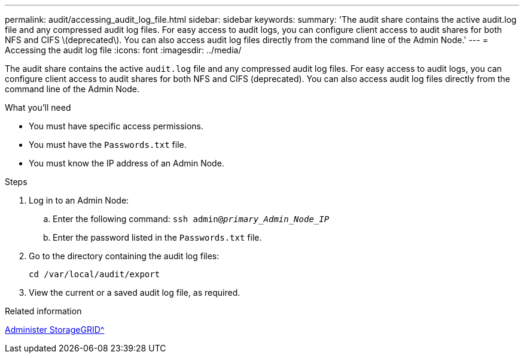 ---
permalink: audit/accessing_audit_log_file.html
sidebar: sidebar
keywords:
summary: 'The audit share contains the active audit.log file and any compressed audit log files. For easy access to audit logs, you can configure client access to audit shares for both NFS and CIFS \(deprecated\). You can also access audit log files directly from the command line of the Admin Node.'
---
= Accessing the audit log file
:icons: font
:imagesdir: ../media/

[.lead]
The audit share contains the active `audit.log` file and any compressed audit log files. For easy access to audit logs, you can configure client access to audit shares for both NFS and CIFS (deprecated). You can also access audit log files directly from the command line of the Admin Node.

.What you'll need

* You must have specific access permissions.
* You must have the `Passwords.txt` file.
* You must know the IP address of an Admin Node.

.Steps

. Log in to an Admin Node:
 .. Enter the following command: `ssh admin@_primary_Admin_Node_IP_`
 .. Enter the password listed in the `Passwords.txt` file.
. Go to the directory containing the audit log files:
+
`cd /var/local/audit/export`
. View the current or a saved audit log file, as required.

.Related information

xref:../admin/index.adoc[Administer StorageGRID^]

